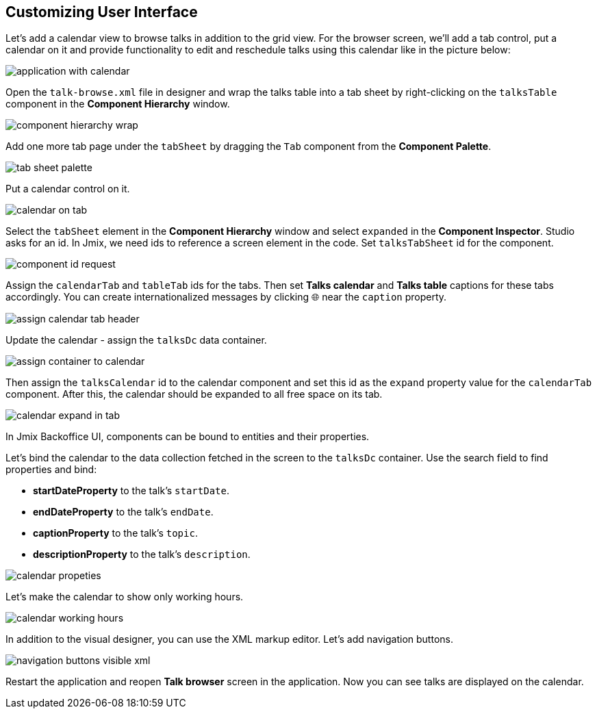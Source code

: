 [[qs-customizing-user-interface]]
== Customizing User Interface

Let’s add a calendar view to browse talks in addition to the grid view. For the browser screen, we’ll add a tab control, put a calendar on it and provide functionality to edit and reschedule talks using this calendar like in the picture below:

image::customizing-user-interface/application-with-calendar.png[align="center"]

Open the `talk-browse.xml` file in designer and wrap the talks table into a tab sheet by right-clicking on the `talksTable` component in the *Component Hierarchy* window.

image::customizing-user-interface/component-hierarchy-wrap.png[align="center"]

Add one more tab page under the `tabSheet` by dragging the `Tab` component from the *Component Palette*.

image::customizing-user-interface/tab-sheet-palette.png[align="center"]

Put a calendar control on it.

image::customizing-user-interface/calendar-on-tab.png[align="center"]

Select the `tabSheet` element in the *Component Hierarchy* window and select `expanded` in the *Component Inspector*. Studio asks for an id. In Jmix, we need ids to reference a screen element in the code. Set `talksTabSheet` id for the component.

image::customizing-user-interface/component-id-request.png[align="center"]

Assign the `calendarTab` and `tableTab` ids for the tabs. Then set *Talks calendar* and *Talks table* captions for these tabs accordingly. You can create internationalized messages by clicking  🌐 near the `caption` property.

image::customizing-user-interface/assign-calendar-tab-header.png[align="center"]

Update the calendar - assign the `talksDc` data container.

image::customizing-user-interface/assign-container-to-calendar.png[align="center"]

Then assign the `talksCalendar` id to the calendar component and set this id as the `expand` property value for the `calendarTab` component. After this, the calendar should be expanded to all free space on its tab.

image::customizing-user-interface/calendar-expand-in-tab.png[align="center"]

In Jmix Backoffice UI, components can be bound to entities and their properties.

Let’s bind the calendar to the data collection fetched in the screen to the `talksDc` container. Use the search field to find properties and bind:

* *startDateProperty* to the talk’s `startDate`.
* *endDateProperty* to the talk’s `endDate`.
* *captionProperty* to the talk’s `topic`.
* *descriptionProperty* to the talk’s `description`.

image::customizing-user-interface/calendar-propeties.png[align="center"]

Let’s make the calendar to show only working hours.

image::customizing-user-interface/calendar-working-hours.png[align="center"]

In addition to the visual designer, you can use the XML markup editor. Let’s add navigation buttons.

image::customizing-user-interface/navigation-buttons-visible-xml.png[align="center"]

Restart the application and reopen *Talk browser* screen in the application. Now you can see talks are displayed on the calendar.